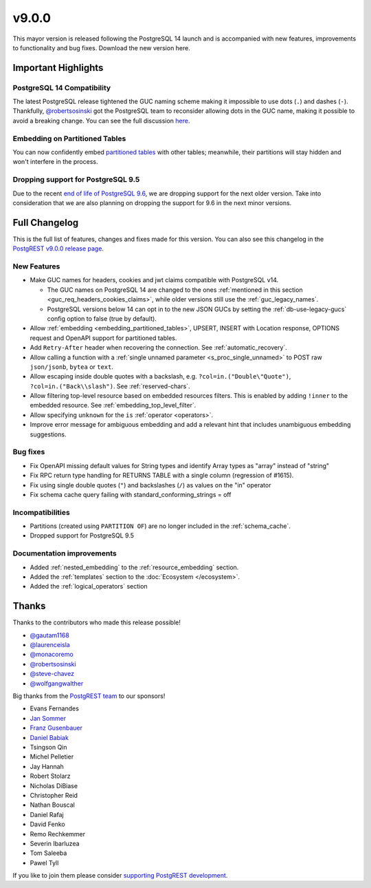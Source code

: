 .. |br| raw:: html

   <br />

v9.0.0
=======

This mayor version is released following the PostgreSQL 14 launch and is accompanied with new features, improvements to functionality and bug fixes. Download the new version here.

Important Highlights
--------------------

PostgreSQL 14 Compatibility
~~~~~~~~~~~~~~~~~~~~~~~~~~~

The latest PostgreSQL release tightened the GUC naming scheme making it impossible to use dots (``.``) and dashes (``-``). Thankfully, `@robertsosinski <https://github.com/robertsosinski>`_ got the PostgreSQL team to reconsider allowing dots in the GUC name, making it possible to avoid a breaking change. You can see the full discussion `here <https://www.postgresql.org/message-id/17045-6a4a9f0d1513f72b%40postgresql.org>`_.

Embedding on Partitioned Tables
~~~~~~~~~~~~~~~~~~~~~~~~~~~~~~~

You can now confidently embed `partitioned tables <https://www.postgresql.org/docs/14/ddl-partitioning.html>`_ with other tables; meanwhile, their partitions will stay hidden and won't interfere in the process.

Dropping support for PostgreSQL 9.5
~~~~~~~~~~~~~~~~~~~~~~~~~~~~~~~~~~~

Due to the recent `end of life of PostgreSQL 9.6 <https://www.postgresql.org/support/versioning/>`_, we are dropping support for the next older version. Take into consideration that we are also planning on dropping the support for 9.6 in the next minor versions.

Full Changelog
--------------

This is the full list of features, changes and fixes made for this version. You can also see this changelog in the `PostgREST v9.0.0 release page <https://github.com/PostgREST/postgrest/releases>`_.

New Features
~~~~~~~~~~~~

* Make GUC names for headers, cookies and jwt claims compatible with PostgreSQL v14.

  + The GUC names on PostgreSQL 14 are changed to the ones :ref:`mentioned in this section <guc_req_headers_cookies_claims>`, while older versions still use the :ref:`guc_legacy_names`.
  + PostgreSQL versions below 14 can opt in to the new JSON GUCs by setting the :ref:`db-use-legacy-gucs` config option to false (true by default).

* Allow :ref:`embedding <embedding_partitioned_tables>`, UPSERT, INSERT with Location response, OPTIONS request and OpenAPI support for partitioned tables.

* Add ``Retry-After`` header when recovering the connection. See :ref:`automatic_recovery`.

* Allow calling a function with a :ref:`single unnamed parameter <s_proc_single_unnamed>` to POST raw ``json/jsonb``, ``bytea`` or ``text``.

* Allow escaping inside double quotes with a backslash, e.g. ``?col=in.("Double\"Quote")``, ``?col=in.("Back\\slash")``. See :ref:`reserved-chars`.

* Allow filtering top-level resource based on embedded resources filters. This is enabled by adding ``!inner`` to the embedded resource. See :ref:`embedding_top_level_filter`.

* Allow specifying ``unknown`` for the ``is`` :ref:`operator <operators>`.

* Improve error message for ambiguous embedding and add a relevant hint that includes unambiguous embedding suggestions.

Bug fixes
~~~~~~~~~

* Fix OpenAPI missing default values for String types and identify Array types as "array" instead of "string"

* Fix RPC return type handling for RETURNS TABLE with a single column (regression of #1615).

* Fix using single double quotes (``"``) and backslashes (``/``) as values on the "in" operator

* Fix schema cache query failing with standard_conforming_strings = off

Incompatibilities
~~~~~~~~~~~~~~~~~

* Partitions (created using ``PARTITION OF``) are no longer included in the :ref:`schema_cache`.

* Dropped support for PostgreSQL 9.5

Documentation improvements
~~~~~~~~~~~~~~~~~~~~~~~~~~

* Added :ref:`nested_embedding` to the :ref:`resource_embedding` section.
* Added the :ref:`templates` section to the :doc:`Ecosystem </ecosystem>`.
* Added the :ref:`logical_operators` section

Thanks
------

Thanks to the contributors who made this release possible!

* `@gautam1168 <https://github.com/gautam1168>`_
* `@laurenceisla <https://github.com/laurenceisla>`_
* `@monacoremo <https://github.com/monacoremo>`_
* `@robertsosinski <https://github.com/robertsosinski>`_
* `@steve-chavez <https://github.com/steve-chavez>`_
* `@wolfgangwalther <https://github.com/wolfgangwalther>`_

Big thanks from the `PostgREST team <https://github.com/orgs/PostgREST/people>`_ to our sponsors!

.. container:: image-container

  .. image:: ../_static/cybertec-new.png
    :target: https://www.cybertec-postgresql.com/en/?utm_source=postgrest.org&utm_medium=referral&utm_campaign=postgrest
    :width:  13em

  .. image:: ../_static/2ndquadrant.png
    :target: https://www.2ndquadrant.com/en/?utm_campaign=External%20Websites&utm_source=PostgREST&utm_medium=Logo
    :width:  13em

  .. image:: ../_static/retool.png
    :target: https://retool.com/?utm_source=sponsor&utm_campaign=postgrest
    :width:  13em

  .. image:: ../_static/gnuhost.png
    :target: https://gnuhost.eu/?utm_source=sponsor&utm_campaign=postgrest
    :width:  13em

  .. image:: ../_static/supabase.png
    :target: https://supabase.io/?utm_source=postgrest%20backers&utm_medium=open%20source%20partner&utm_campaign=postgrest%20backers%20github&utm_term=homepage
    :width:  13em

  .. image:: ../_static/oblivious.jpg
    :target: https://oblivious.ai/?utm_source=sponsor&utm_campaign=postgrest
    :width:  13em

* Evans Fernandes
* `Jan Sommer <https://github.com/nerfpops>`_
* `Franz Gusenbauer <https://www.igutech.at/>`_
* `Daniel Babiak <https://github.com/dbabiak>`_
* Tsingson Qin
* Michel Pelletier
* Jay Hannah
* Robert Stolarz
* Nicholas DiBiase
* Christopher Reid
* Nathan Bouscal
* Daniel Rafaj
* David Fenko
* Remo Rechkemmer
* Severin Ibarluzea
* Tom Saleeba
* Pawel Tyll

If you like to join them please consider `supporting PostgREST development <https://github.com/PostgREST/postgrest#user-content-supporting-development>`_.
